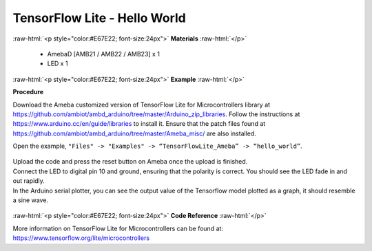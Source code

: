 ##########################################################################
TensorFlow Lite - Hello World
##########################################################################

.. role:: raw-html(raw)
   :format: html

:raw-html:`<p style="color:#E67E22; font-size:24px">`
**Materials**
:raw-html:`</p>`

  - AmebaD [AMB21 / AMB22 / AMB23] x 1
  - LED x 1

:raw-html:`<p style="color:#E67E22; font-size:24px">`
**Example**
:raw-html:`</p>`

**Procedure**

Download the Ameba customized version of TensorFlow Lite for
Microcontrollers library at
https://github.com/ambiot/ambd_arduino/tree/master/Arduino_zip_libraries.
Follow the instructions at https://www.arduino.cc/en/guide/libraries to
install it. Ensure that the patch files found at
https://github.com/ambiot/ambd_arduino/tree/master/Ameba_misc/ are also
installed.

Open the example, ``"Files" -> "Examples" -> “TensorFlowLite_Ameba” ->
“hello_world”``.

  |1|


| Upload the code and press the reset button on Ameba once the upload is
  finished.
| Connect the LED to digital pin 10 and ground, ensuring that the polarity
  is correct. You should see the LED fade in and out rapidly.
| In the Arduino serial plotter, you can see the output value of the
  Tensorflow model plotted as a graph, it should resemble a sine wave.

  |2|

:raw-html:`<p style="color:#E67E22; font-size:24px">`
**Code Reference**
:raw-html:`</p>`

More information on TensorFlow Lite for Microcontrollers can be found
at: https://www.tensorflow.org/lite/microcontrollers

.. |1| image:: /ambd_arduino/media/TFL_HelloWorld/image1.png
   :width: 556
   :height: 830
   :scale: 100 %
.. |2| image:: /ambd_arduino/media/TFL_HelloWorld/image2.png
   :width: 817
   :height: 586
   :scale: 50 %
